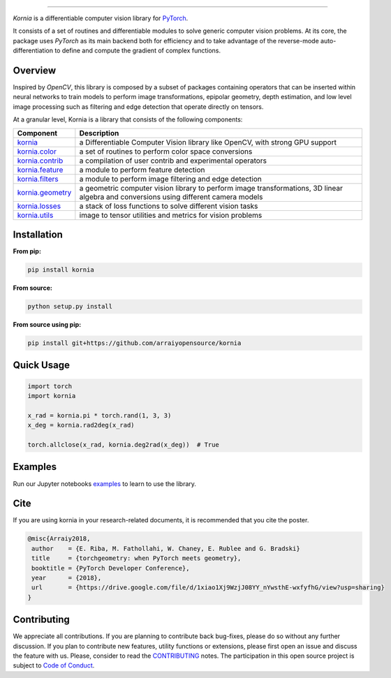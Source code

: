 .. raw:: html

  <p align="center">
    <img width="50%" src="https://github.com/arraiyopensource/kornia/blob/master/docs/source/_static/img/kornia_logo.svg" />
  </p>

--------------------------------------------------------------------------------

.. image:: https://circleci.com/gh/arraiyopensource/kornia/tree/master.svg?style=svg
    :target: https://circleci.com/gh/arraiyopensource/kornia/tree/master

.. image:: https://codecov.io/github/arraiyopensource/kornia/branch/master/graph/badge.svg
    :target: https://codecov.io/github/arraiyopensource/kornia

.. image:: https://badge.fury.io/py/kornia.svg
    :target: https://badge.fury.io/py/kornia

.. image:: https://readthedocs.org/projects/kornia/badge/?version=latest
    :target: https://kornia.readthedocs.io/en/latest/?badge=latest
    :alt: Documentation Status

*Kornia* is a differentiable computer vision library for `PyTorch <https://pytorch.org/>`_.

It consists of a set of routines and differentiable modules to solve generic computer vision problems. At its core, the package uses *PyTorch* as its main backend both for efficiency and to take advantage of the reverse-mode auto-differentiation to define and compute the gradient of complex functions.

Overview
========

Inspired by *OpenCV*, this library is composed by a subset of packages containing operators that can be inserted within neural networks to train models to perform image transformations, epipolar geometry, depth estimation, and low level image processing  such as filtering and edge detection that operate directly on tensors.

At a granular level, Kornia is a library that consists of the following components:

+----------------------------------------------------------------------------+---------------------------------------------------------------------------------------------------------------------------------------+
| **Component**                                                              | **Description**                                                                                                                       |
+----------------------------------------------------------------------------+---------------------------------------------------------------------------------------------------------------------------------------+
| `kornia <https://kornia.readthedocs.io/en/latest/index.html>`_             | a Differentiable Computer Vision library like OpenCV, with strong GPU support                                                         |
+----------------------------------------------------------------------------+---------------------------------------------------------------------------------------------------------------------------------------+
| `kornia.color <https://kornia.readthedocs.io/en/latest/color.html>`_       | a set of routines to perform color space conversions                                                                                  |
+----------------------------------------------------------------------------+---------------------------------------------------------------------------------------------------------------------------------------+
| `kornia.contrib <https://kornia.readthedocs.io/en/latest/contrib.html>`_   | a compilation of user contrib and experimental operators                                                                              |
+----------------------------------------------------------------------------+---------------------------------------------------------------------------------------------------------------------------------------+
| `kornia.feature <https://kornia.readthedocs.io/en/latest/feature.html>`_   | a module to perform feature detection                                                                                                 |
+----------------------------------------------------------------------------+---------------------------------------------------------------------------------------------------------------------------------------+
| `kornia.filters <https://kornia.readthedocs.io/en/latest/filters.html>`_   | a module to perform image filtering and edge detection                                                                                |
+----------------------------------------------------------------------------+---------------------------------------------------------------------------------------------------------------------------------------+
| `kornia.geometry <https://kornia.readthedocs.io/en/latest/geometry.html>`_ | a geometric computer vision library to perform image transformations, 3D linear algebra and conversions using different camera models |
+----------------------------------------------------------------------------+---------------------------------------------------------------------------------------------------------------------------------------+
| `kornia.losses <https://kornia.readthedocs.io/en/latest/losses.html>`_     | a stack of loss functions to solve different vision tasks                                                                             |
+----------------------------------------------------------------------------+---------------------------------------------------------------------------------------------------------------------------------------+
| `kornia.utils <https://kornia.readthedocs.io/en/latest/utils.html>`_       | image to tensor utilities and metrics for vision problems                                                                             |
+----------------------------------------------------------------------------+---------------------------------------------------------------------------------------------------------------------------------------+

Installation
============

**From pip:**

.. code:: bash

    pip install kornia

**From source:**

.. code:: bash

    python setup.py install

**From source using pip:**

.. code:: bash

    pip install git+https://github.com/arraiyopensource/kornia

Quick Usage
===========

.. code:: python

 import torch
 import kornia

 x_rad = kornia.pi * torch.rand(1, 3, 3)
 x_deg = kornia.rad2deg(x_rad)

 torch.allclose(x_rad, kornia.deg2rad(x_deg))  # True

Examples
========

Run our Jupyter notebooks `examples <https://github.com/arraiyopensource/kornia/tree/master/examples/>`_ to learn to use the library.


Cite
============

If you are using kornia in your research-related documents, it is recommended that you cite the poster.

.. code:: bash

 @misc{Arraiy2018,
  author    = {E. Riba, M. Fathollahi, W. Chaney, E. Rublee and G. Bradski}
  title     = {torchgeometry: when PyTorch meets geometry},
  booktitle = {PyTorch Developer Conference},
  year      = {2018},
  url       = {https://drive.google.com/file/d/1xiao1Xj9WzjJ08YY_nYwsthE-wxfyfhG/view?usp=sharing}
 }


Contributing
============
We appreciate all contributions. If you are planning to contribute back bug-fixes, please do so without any further discussion. If you plan to contribute new features, utility functions or extensions, please first open an issue and discuss the feature with us. Please, consider to read the `CONTRIBUTING <https://github.com/arraiyopensource/kornia/blob/master/CONTRIBUTING.rst>`_ notes. The participation in this open source project is subject to `Code of Conduct <https://github.com/arraiyopensource/kornia/blob/master/CODE_OF_CONDUCT.md>`_.
